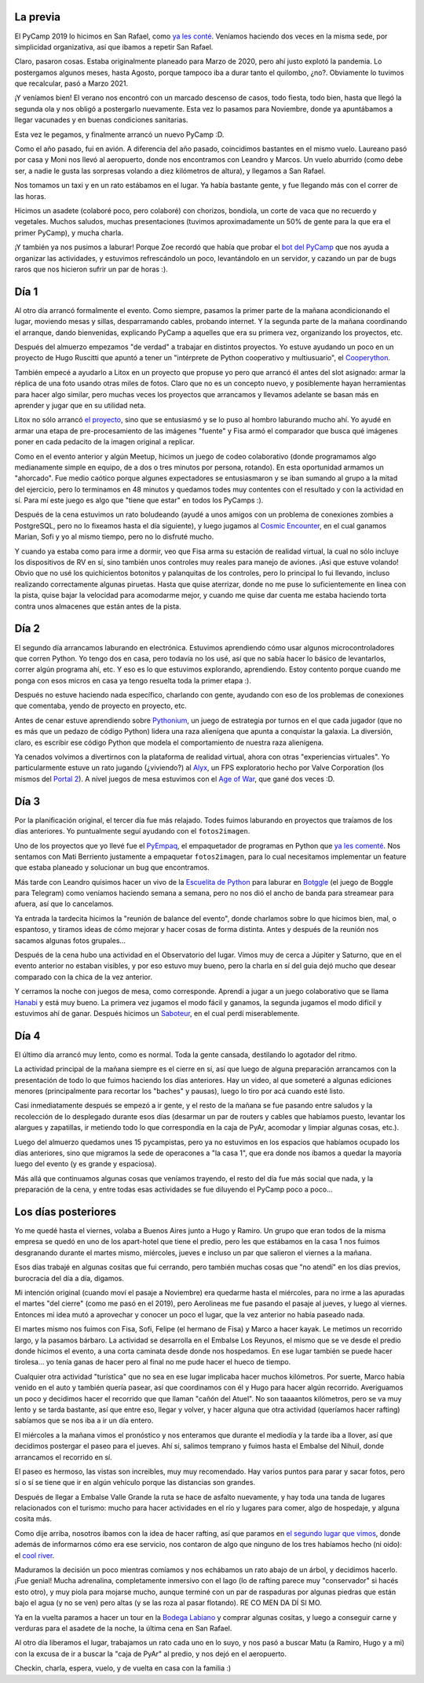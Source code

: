 .. title: PyCamp 202...1
.. date: 2021-11-30 19:25:00
.. tags: San Rafael, PyCamp, PyAr, Python, cool river, programación, paseo, turismo, Los Reyunos

La previa
=========

El PyCamp 2019 lo hicimos en San Rafael, como `ya les conté <http://blog.taniquetil.com.ar/posts/0779/>`_. Veníamos haciendo dos veces en la misma sede, por simplicidad organizativa, así que ibamos a repetir San Rafael.

Claro, pasaron cosas. Estaba originalmente planeado para Marzo de 2020, pero ahí justo explotó la pandemia. Lo postergamos algunos meses, hasta Agosto, porque tampoco iba a durar tanto el quilombo, ¿no?. Obviamente lo tuvimos que recalcular, pasó a Marzo 2021.

¡Y veníamos bien! El verano nos encontró con un marcado descenso de casos, todo fiesta, todo bien, hasta que llegó la segunda ola y nos obligó a postergarlo nuevamente. Esta vez lo pasamos para Noviembre, donde ya apuntábamos a llegar vacunades y en buenas condiciones sanitarias.

Esta vez le pegamos, y finalmente arrancó un nuevo PyCamp :D.

.. image:: /images/pycamp21/pycampeando.jpeg
    :alt: Nerd en situación de PyCamp

Como el año pasado, fui en avión. A diferencia del año pasado, coincidimos bastantes en el mismo vuelo. Laureano pasó por casa y Moni nos llevó al aeropuerto, donde nos encontramos con Leandro y Marcos. Un vuelo aburrido (como debe ser, a nadie le gusta las sorpresas volando a diez kilómetros de altura), y llegamos a San Rafael.

Nos tomamos un taxi y en un rato estábamos en el lugar. Ya había bastante gente, y fue llegando más con el correr de las horas. 

Hicimos un asadete (colaboré poco, pero colaboré) con chorizos, bondiola, un corte de vaca que no recuerdo y vegetales. Muchos saludos, muchas presentaciones (tuvimos aproximadamente un 50% de gente para la que era el primer PyCamp), y mucha charla.

.. image:: /images/pycamp21/laburando-asadete.jpeg
    :alt: Trabajando un poco mientras se hacía el asado

¡Y también ya nos pusimos a laburar! Porque Zoe recordó que había que probar el `bot del PyCamp <https://github.com/PyAr/PyCamp_Bot>`_ que nos ayuda a organizar las actividades, y estuvimos refrescándolo un poco, levantándolo en un servidor, y cazando un par de bugs raros que nos hicieron sufrir un par de horas :).


Día 1
=====

Al otro día arrancó formalmente el evento. Como siempre, pasamos la primer parte de la mañana acondicionando el lugar, moviendo mesas y sillas, desparramando cables, probando internet. Y la segunda parte de la mañana coordinando el arranque, dando bienvenidas, explicando PyCamp a aquelles que era su primera vez, organizando los proyectos, etc.

.. image:: /images/pycamp21/organiz-actividades.jpeg
    :alt: La organización de las actividades (sólo los primeros dos días)

Después del almuerzo empezamos "de verdad" a trabajar en distintos proyectos. Yo estuve ayudando un poco en un proyecto de Hugo Ruscitti que apuntó a tener un "intérprete de Python cooperativo y multiusuario", el `Cooperython <https://github.com/PyAr/cooperython>`_.

También empecé a ayudarlo a Litox en un proyecto que propuse yo pero que arrancó él antes del slot asignado: armar la réplica de una foto usando otras miles de fotos. Claro que no es un concepto nuevo, y posiblemente hayan herramientas para hacer algo similar, pero muchas veces los proyectos que arrancamos y llevamos adelante se basan más en aprender y jugar que en su utilidad neta.

Litox no sólo arrancó `el proyecto <https://github.com/PyAr/fotos2imagen>`_, sino que se entusiasmó y se lo puso al hombro laburando mucho ahí. Yo ayudé en armar una etapa de pre-procesamiento de las imágenes "fuente" y Fisa armó el comparador que busca qué imágenes poner en cada pedacito de la imagen original a replicar.

.. image:: /images/pycamp21/codeo-colaborativo.jpeg 
    :alt: Juego de programación colaborativa

Como en el evento anterior y algún Meetup, hicimos un juego de codeo colaborativo (donde programamos algo medianamente simple en equipo, de a dos o tres minutos por persona, rotando). En esta oportunidad armamos un "ahorcado". Fue medio caótico porque algunes expectadores se entusiasmaron y se iban sumando al grupo a la mitad del ejercicio, pero lo terminamos en 48 minutos y quedamos todes muy contentes con el resultado y con la actividad en sí. Para mí este juego es algo que "tiene que estar" en todos los PyCamps :).

Después de la cena estuvimos un rato boludeando (ayudé a unos amigos con un problema de conexiones zombies a PostgreSQL, pero no lo fixeamos hasta el día siguiente), y luego jugamos al `Cosmic Encounter <https://boardgamegeek.com/boardgame/39463/cosmic-encounter>`_, en el cual ganamos Marian, Sofi y yo al mismo tiempo, pero no lo disfruté mucho.

Y cuando ya estaba como para irme a dormir, veo que Fisa arma su estación de realidad virtual, la cual no sólo incluye los dispositivos de RV en sí, sino también unos controles muy reales para manejo de aviones. ¡Asi que estuve volando! Obvio que no usé los quichicientos botonitos y palanquitas de los controles, pero lo principal lo fui llevando, incluso realizando correctamente algunas piruetas. Hasta que quise aterrizar, donde no me puse lo suficientemente en linea con la pista, quise bajar la velocidad para acomodarme mejor, y cuando me quise dar cuenta me estaba haciendo torta contra unos almacenes que están antes de la pista.

.. image:: /images/pycamp21/facu-volando.jpeg
    :alt: Volando


Día 2
=====

El segundo día arrancamos laburando en electrónica. Estuvimos aprendiendo cómo usar algunos microcontroladores que corren Python. Yo tengo dos en casa, pero todavía no los usé, así que no sabía hacer lo básico de levantarlos, correr algún programa ahí, etc. Y eso es lo que estuvimos explorando, aprendiendo. Estoy contento porque cuando me ponga con esos micros en casa ya tengo resuelta toda la primer etapa :).

Después no estuve haciendo nada específico, charlando con gente, ayudando con eso de los problemas de conexiones que comentaba, yendo de proyecto en proyecto, etc.

Antes de cenar estuve aprendiendo sobre `Pythonium <https://pythonium.readthedocs.io/en/latest/>`_, un juego de estrategia por turnos en el que cada jugador (que no es más que un pedazo de código Python) lidera una raza alienígena que apunta a conquistar la galaxia. La diversión, claro, es escribir ese código Python que modela el comportamiento de nuestra raza alienígena.

Ya cenados volvimos a divertirnos con la plataforma de realidad virtual, ahora con otras "experiencias virtuales". Yo particularmente estuve un rato jugando (¿viviendo?) al `Alyx <https://es.wikipedia.org/wiki/Half-Life:_Alyx>`_, un FPS exploratorio hecho por Valve Corporation (los mismos del `Portal 2 <https://es.wikipedia.org/wiki/Portal_2>`_). A nivel juegos de mesa estuvimos con el `Age of War <https://boardgamegeek.com/boardgame/155695/age-war>`_, que gané dos veces :D.

.. image:: /images/pycamp21/electrónica.jpeg
    :alt: Microcontroladores, sensores, fuentes... ¡hardware!


Día 3
=====

Por la planificación original, el tercer día fue más relajado. Todes fuimos laburando en proyectos que traíamos de los días anteriores. Yo puntualmente seguí ayudando con el ``fotos2imagen``.

Uno de los proyectos que yo llevé fue el `PyEmpaq <http://pyempaq.rtfd.org/>`_, el empaquetador de programas en Python que `ya les comenté <https://blog.taniquetil.com.ar/posts/0836/>`_. Nos sentamos con Mati Berriento justamente a empaquetar ``fotos2imagen``, para lo cual necesitamos implementar un feature que estaba planeado y solucionar un bug que encontramos. 

.. image:: /images/pycamp21/paisaje.jpeg
    :alt: Más o menos, el paisaje

Más tarde con Leandro quisimos hacer un vivo de la `Escuelita de Python <https://escuelitapython.com.ar/>`_ para laburar en `Botggle <https://github.com/EscuelitaPython/botggle>`_ (el juego de Boggle para Telegram) como veníamos haciendo semana a semana, pero no nos dió el ancho de banda para streamear para afuera, así que lo cancelamos.

Ya entrada la tardecita hicimos la "reunión de balance del evento", donde charlamos sobre lo que hicimos bien, mal, o espantoso, y tiramos ideas de cómo mejorar y hacer cosas de forma distinta. Antes y después de la reunión nos sacamos algunas fotos grupales...

.. image:: /images/pycamp21/grupal.jpeg
    :alt: Foto grupal luego de la reunión

Después de la cena hubo una actividad en el Observatorio del lugar. Vimos muy de cerca a Júpiter y Saturno, que en el evento anterior no estaban visibles, y por eso estuvo muy bueno, pero la charla en sí del guia dejó mucho que desear comparado con la chica de la vez anterior.

Y cerramos la noche con juegos de mesa, como corresponde. Aprendí a jugar a un juego colaborativo que se llama `Hanabi <https://es.wikipedia.org/wiki/Hanabi_(juego_de_naipes)>`_ y está muy bueno. La primera vez jugamos el modo fácil y ganamos, la segunda jugamos el modo difícil y estuvimos ahí de ganar. Después hicimos un `Saboteur <https://en.wikipedia.org/wiki/Saboteur_(card_game)>`_, en el cual perdí miserablemente.


Día 4
=====

El último día arrancó muy lento, como es normal. Toda la gente cansada, destilando lo agotador del ritmo. 

La actividad principal de la mañana siempre es el cierre en sí, así que luego de alguna preparación arrancamos con la presentación de todo lo que fuimos haciendo los días anteriores. Hay un video, al que someteré a algunas ediciones menores (principalmente para recortar los "baches" y pausas), luego lo tiro por acá cuando esté listo.

Casi inmediatamente después se empezó a ir gente, y el resto de la mañana se fue pasando entre saludos y la recolección de lo desplegado durante esos días (desarmar un par de routers y cables que habíamos puesto, levantar los alargues y zapatillas, ir metiendo todo lo que correspondía en la caja de PyAr, acomodar y limpiar algunas cosas, etc.).

.. image:: /images/pycamp21/caja-pyar.jpeg 
    :alt: La caja de PyAr, en la que movemos muchas cosas útiles de evento en evento

Luego del almuerzo quedamos unes 15 pycampistas, pero ya no estuvimos en los espacios que habíamos ocupado los días anteriores, sino que migramos la sede de operacones a "la casa 1", que era donde nos íbamos a quedar la mayoría luego del evento (y es grande y espaciosa). 

Más allá que continuamos algunas cosas que veníamos trayendo, el resto del día fue más social que nada, y la preparación de la cena, y entre todas esas actividades se fue diluyendo el PyCamp poco a poco...


Los días posteriores
====================

Yo me quedé hasta el viernes, volaba a Buenos Aires junto a Hugo y Ramiro. Un grupo que eran todos de la misma empresa se quedó en uno de los apart-hotel que tiene el predio, pero les que estábamos en la casa 1 nos fuimos desgranando durante el martes mismo, miércoles, jueves e incluso un par que salieron el viernes a la mañana.

Esos días trabajé en algunas cositas que fui cerrando, pero también muchas cosas que "no atendí" en los días previos, burocracia del día a día, digamos.

Mi intención original (cuando moví el pasaje a Noviembre) era quedarme hasta el miércoles, para no irme a las apuradas el martes "del cierre" (como me pasó en el 2019), pero Aerolineas me fue pasando el pasaje al jueves, y luego al viernes. Entonces mi idea mutó a aprovechar y conocer un poco el lugar, que la vez anterior no había paseado nada.

.. image:: /images/pycamp21/facu-kayak.jpeg
    :alt: Un poco de (pseudo)kayak, una hermosa actividad

El martes mismo nos fuimos con Fisa, Sofi, Felipe (el hermano de Fisa) y Marco a hacer kayak. Le metimos un recorrido largo, y la pasamos bárbaro. La actividad se desarrolla en el Embalse Los Reyunos, el mismo que se ve desde el predio donde hicimos el evento, a una corta caminata desde donde nos hospedamos. En ese lugar también se puede hacer tirolesa... yo tenía ganas de hacer pero al final no me pude hacer el hueco de tiempo.

Cualquier otra actividad "turística" que no sea en ese lugar implicaba hacer muchos kilómetros. Por suerte, Marco había venido en el auto y también quería pasear, así que coordinamos con él y Hugo para hacer algún recorrido. Averiguamos un poco y decidimos hacer el recorrido que que llaman "cañón del Atuel". No son taaaantos kilómetros, pero se va muy lento y se tarda bastante, así que entre eso, llegar y volver, y hacer alguna que otra actividad (queríamos hacer rafting) sabíamos que se nos iba a ir un día entero.

El miércoles a la mañana vimos el pronóstico y nos enteramos que durante el mediodía y la tarde iba a llover, así que decidimos postergar el paseo para el jueves. Ahí si, salimos temprano y fuimos hasta el Embalse del Nihuil, donde arrancamos el recorrido en sí.

.. image:: /images/pycamp21/lostrespelados.jpeg
    :alt: (De izq a der) Yo, Hugo y Marco, los tres pelados

El paseo es hermoso, las vistas son increibles, muy muy recomendado. Hay varios puntos para parar y sacar fotos, pero sí o sí se tiene que ir en algún vehículo porque las distancias son grandes.

Después de llegar a Embalse Valle Grande la ruta se hace de asfalto nuevamente, y hay toda una tanda de lugares relacionados con el turismo: mucho para hacer actividades en el río y lugares para comer, algo de hospedaje, y alguna cosita más.

Como dije arriba, nosotros íbamos con la idea de hacer rafting, así que paramos en `el segundo lugar que vimos <https://www.instagram.com/alihuenaventura/>`_, donde además de informarnos cómo era ese servicio, nos contaron de algo que ninguno de los tres habíamos hecho (ni oido): el `cool river <https://alihuenaventura.com.ar/actividades/cool-river-en-san-rafael-mendoza/>`_. 

Maduramos la decisión un poco mientras comíamos y nos echábamos un rato abajo de un árbol, y decidimos hacerlo. ¡Fue genial! Mucha adrenalina, completamente inmersivo con el lago (lo de rafting parece muy "conservador" si hacés esto otro), y muy piola para mojarse mucho, aunque terminé con un par de raspaduras por algunas piedras que están bajo el agua (y no se ven) pero altas (y se las roza al pasar flotando). RE CO MEN DA DÍ SI MO.

.. image:: /images/pycamp21/vallegrande.jpeg
    :alt: El Embalse Valle Grande

Ya en la vuelta paramos a hacer un tour en la `Bodega Labiano <http://www.bodegalabiano.com/>`_ y comprar algunas cositas, y luego a conseguir carne y verduras para el asadete de la noche, la última cena en San Rafael.

Al otro día liberamos el lugar, trabajamos un rato cada uno en lo suyo, y nos pasó a buscar Matu (a Ramiro, Hugo y a mi) con la excusa de ir a buscar la "caja de PyAr" al predio, y nos dejó en el aeropuerto. 

Checkin, charla, espera, vuelo, y de vuelta en casa con la familia :)
